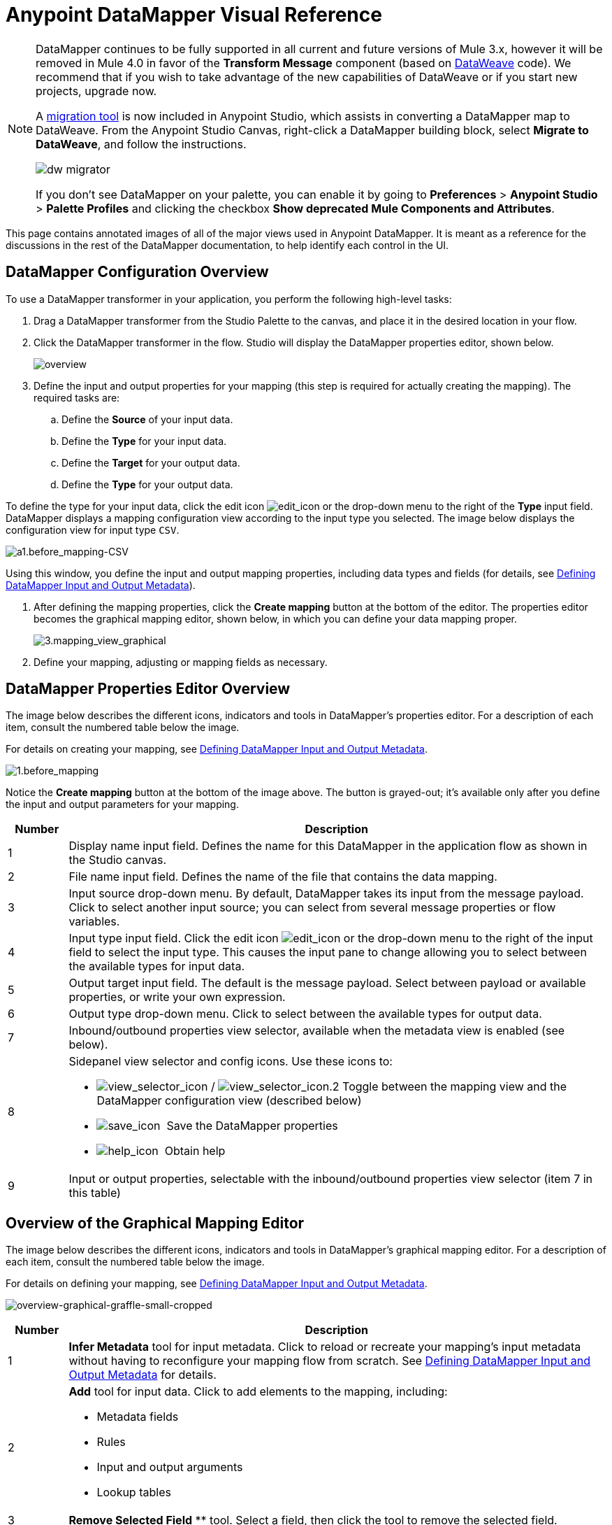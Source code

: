 = Anypoint DataMapper Visual Reference
:keywords: datamapper


[NOTE]
====
DataMapper continues to be fully supported in all current and future versions of Mule 3.x, however it will be removed in Mule 4.0 in favor of the *Transform Message* component (based on link:/mule-user-guide/v/3.8/dataweave[DataWeave] code). We recommend that if you wish to take advantage of the new capabilities of DataWeave or if you start new projects, upgrade now.

A link:/mule-user-guide/v/3.8/dataweave-migrator[migration tool] is now included in Anypoint Studio, which assists in converting a DataMapper map to DataWeave. From the Anypoint Studio Canvas, right-click a DataMapper building block, select *Migrate to DataWeave*, and follow the instructions.

image:dw_migrator_script.png[dw migrator]

If you don't see DataMapper on your palette, you can enable it by going to *Preferences* > *Anypoint Studio* > *Palette Profiles* and clicking the checkbox *Show deprecated Mule Components and Attributes*.
====


This page contains annotated images of all of the major views used in Anypoint DataMapper. It is meant as a reference for the discussions in the rest of the DataMapper documentation, to help identify each control in the UI.

== DataMapper Configuration Overview

To use a DataMapper transformer in your application, you perform the following high-level tasks:

. Drag a DataMapper transformer from the Studio Palette to the canvas, and place it in the desired location in your flow.

. Click the DataMapper transformer in the flow. Studio will display the DataMapper properties editor, shown below.
+
image:overview.jpeg[overview]

. Define the input and output properties for your mapping (this step is required for actually creating the mapping). The required tasks are:

.. Define the *Source* of your input data.

.. Define the *Type* for your input data.

.. Define the *Target* for your output data.

.. Define the *Type* for your output data.

To define the type for your input data, click the edit icon
image:edit_icon.jpeg[edit_icon] or the drop-down menu to the right of the *Type* input field. DataMapper displays a mapping configuration view according to the input type you selected. The image below displays the configuration view for input type `CSV`.

image:a1.before_mapping-CSV.png[a1.before_mapping-CSV]

Using this window, you define the input and output mapping properties, including data types and fields (for details, see https://www.mulesoft.org/documentation/display/current/Defining+DataMapper+Input+and+Output+Metadata[Defining DataMapper Input and Output Metadata]).

. After defining the mapping properties, click the *Create mapping* button at the bottom of the editor. The properties editor becomes the graphical mapping editor, shown below, in which you can define your data mapping proper.
+
image:3.mapping_view_graphical.png[3.mapping_view_graphical]

. Define your mapping, adjusting or mapping fields as necessary.

== DataMapper Properties Editor Overview

The image below describes the different icons, indicators and tools in DataMapper's properties editor. For a description of each item, consult the numbered table below the image.

For details on creating your mapping, see link:/anypoint-studio/v/6/defining-datamapper-input-and-output-metadata[Defining DataMapper Input and Output Metadata].

image:1.before_mapping.png[1.before_mapping]

Notice the *Create mapping* button at the bottom of the image above. The button is grayed-out; it's available only after you define the input and output parameters for your mapping.

[%header,cols="10a,90a"]
|===
|Number |Description
|1 |Display name input field. Defines the name for this DataMapper in the application flow as shown in the Studio canvas.
|2 |File name input field. Defines the name of the file that contains the data mapping.
|3 |Input source drop-down menu. By default, DataMapper takes its input from the message payload. Click to select another input source; you can select from several message properties or flow variables.
|4 |Input type input field. Click the edit icon image:edit_icon.jpeg[edit_icon] or the drop-down menu to the right of the input field to select the input type. This causes the input pane to change allowing you to select between the available types for input data.

|5 |Output target input field. The default is the message payload. Select between payload or available properties, or write your own expression.
|6 |Output type drop-down menu. Click to select between the available types for output data.
|7 |Inbound/outbound properties view selector, available when the metadata view is enabled (see below).
|8 a|
Sidepanel view selector and config icons. Use these icons to:

* image:view_selector_icon.png[view_selector_icon] / image:view_selector_icon.2.png[view_selector_icon.2] Toggle between the mapping view and the DataMapper configuration view (described below)

* image:save_icon.png[save_icon]  Save the DataMapper properties

* image:help_icon.png[help_icon]  Obtain help

|9 |Input or output properties, selectable with the inbound/outbound properties view selector (item 7 in this table)
|===

== Overview of the Graphical Mapping Editor

The image below describes the different icons, indicators and tools in DataMapper's graphical mapping editor. For a description of each item, consult the numbered table below the image.

For details on defining your mapping, see https://www.mulesoft.org/documentation/display/current/Defining+DataMapper+Input+and+Output+Metadata[Defining DataMapper Input and Output Metadata].

image:overview-graphical-graffle-small-cropped.jpeg[overview-graphical-graffle-small-cropped]

[%header,cols="10a,90a"]
|===
|Number |Description
|1 |*Infer Metadata* tool for input metadata. Click to reload or recreate your mapping's input metadata without having to reconfigure your mapping flow from scratch. See link:/anypoint-studio/v/6/defining-datamapper-input-and-output-metadata[Defining DataMapper Input and Output Metadata] for details.
|2 |
*Add* tool for input data. Click to add elements to the mapping, including:

* Metadata fields
* Rules
* Input and output arguments
* Lookup tables

|3 |*Remove Selected Field* ** tool. Select a field, then click the tool to remove the selected field.
|4 |
Input *Properties* tool. Click to open the *Properties* configuration window. Configurable properties will vary according to the input type. The image below shows the *Properties* configuration window.

image:csv.input.props.png[csv.input.props]

|5 |
*Show/Hide Unrelated Elements* tool. Default position is open, showing the hide icon image:hide.icon.png[hide.icon].

* When open, displays all elements in the input mapping pane that are not collapsed, whether or not you can map them in the current mapping level.
* When closed, hides all elements in the input pane that are not mappable in the currently displayed mapping level.

|6 |Input pane *Search Filter*. Type a string to display only elements in the input data that contain the string.
|7 |*Current Element Mapping* indicator/drop-down menu. Indicates the currently-displayed mapping level for multiple-level data mappings such as nested lists. The drop-down menu allows you to instantly switch between mapping levels.
|8 | *Add Mapping* icon: Click to add a new mapping. DataMapper displays the *Structure mapping editor* configuration window, displayed below.

image:DM_structure-mapping-editor.png[DM_structure-mapping-editor]

In the *Name* field, type a descriptive name for the new mapping.

In the *Condition* field, type an optional XPath condition. If you define a condition, the mapping only processes source elements that match the condition.

[NOTE]
====
The *Condition* field is only displayed when input type is XML.
====

For more information on structured mapping, see link:/anypoint-studio/v/6/datamapper-flat-to-structured-and-structured-to-flat-mapping[Example: Flat-to-Structured and Structured-to-Flat Mapping].

|9 |*Edit Mapping* tool. Click to modify the name of the current mapping level.
|10 |*Remove Mapping* tool. Click to remove the current mapping level.
|11 |*Infer Metadata* tool for output metadata. Click to reload or recreate your mapping's output metadata without having to reconfigure your mapping flow from scratch. See link:/anypoint-studio/v/6/defining-datamapper-input-and-output-metadata[Defining Input and Output Metadata]  for details.
|12 |*Add* tool for output data. Click to add a metadata field to the output mapping.
|13 |*Remove Selected Field* ** tool. Select a field, then click the tool to remove the selected field.
|14 |*Click Field Assignments* tool. Click to delete the selected field(s) assigned input values. To clear the values of multiple fields, select the fields by clicking the first field, holding down the `SHIFT` key and scrolling over the adjacent fields.
|15 |
Output *Properties* tool. Click to open the *Properties* configuration window. Configurable properties will vary according to the input type. Shown here are

|16 |
*Show/Hide Unrelated Elements* tool. Default position is open, showing the hide icon image:hide.icon.png[hide.icon].

* When open, displays all elements in the input mapping pane that are not collapsed, whether or not you can map them in the current mapping level.
* When closed, hides all elements in the input pane that are not mappable in the currently displayed mapping level.

|17 |Output pane *Search Filter*. Type a string to display only elements in the output data that contain the string.
|18 |*Graphical* view button. Click to display DataMapper's graphical view, displayed by default and illustrated in <<Overview of the Graphical Mapping Editor>>.
|19 |*Script* view button. Click to display DataMapper's script view. For details, see <<Overview of the Script View>>.
|20 |*Preview* button. Click to display DataMapper's preview pane, where you can run a preview of your mapping. For details, see <<Overview of DataMapper Preview>>.
|===

== Overview of the Script View

image:4.script.view.png[4.script.view]

[%header,cols="10a,90a"]
|===
|Number |Description
|1 |Field nav pane filter box. Type a string to see only fields whose names contain that string.
|2 |Input and output information pane. Here you can access information about input and output fields and arguments, lookup tables, and default functions. You can also insert an input or output field or a function into the script by click-and-dragging the function from the information pane to the script editor.
|3 |*Current Element Mapping* indicator/drop-down menu. Indicates the currently-displayed mapping level for multiple-level data mappings such as nested lists, and allows you to select which mapping level to view and edit.
|4 |*Script* view button. Click to select the Script view.
|5 |Input or output properties, selectable with the inbound/outbound properties view selector.
|6 |Script editor. Click anywhere in the script to edit.
|7 |*Default Functions* in the input and output information pane. To insert a function into the script, click and drag the function to the desired location in the script editor.
|===

== Overview of DataMapper Preview

DataMapper's preview feature allows you to test your mapping using a specific input file and preview the results. For details, see link:/anypoint-studio/v/6/previewing-datamapper-results-on-sample-data[Previewing DataMapper Results on Sample Data].

image:preview.png[preview]

[%header,cols="10a,90a"]
|===
|Number |Description
|1 |*Input Data* input field. Use to select the path of the file to read data from. Alternatively, click the folder image:input.folder.in.preview.png[input.folder.in.preview]button to the right of the field to select the file using your system's file browser.

|2 |
*Text* / *Graphic View* selector. Click to switch between graphic view (default, below left) and text view (below right).

image:graphview.png[graphview]   image:textview.png[textview] +

  

|3 |*Folder* icon for selecting the input file. Click to select the file using your system's file browser.
|4 |*New input file* icon. Click to create a new input file and save it to disk. The default location for the file is inside your application's folder tree. After creating a new input file, you can click it in the package explorer to edit it inside Studio.
|5 |*Input Arguments* button. Click to enter input arguments for your preview (for details, see "Using Data Mapping Input and Output Arguments" in link:/anypoint-studio/v/6/building-a-mapping-flow-in-the-graphical-mapping-editor[Building a Mapping Flow in the Graphical Mapping Editor]).
|6 |*Run* button. Click to run a preview of your mapping and display the results.
|7 |*Preview* button. Click to display the Preview.
|8 |Input or output properties, selectable with the inbound/outbound properties view selector.
|9 |Preview results pane. Displays the results of the preview in graphic or text format.
|===

== The DataMapper Configuration View

The image:view_selector_icon.png[view_selector_icon] / image:view_selector_icon.2.png[view_selector_icon.2] buttons to the right of the graphical mapping editor allow you to toggle between the mapping view and the DataMapper configuration view. The configuration view allows you to quickly configure global parameters for your specific DataMapper transformer.

image:config_view.png[config_view]

[%header,cols="10a,90a"]
|===
|Number |Description
|1 |Display name input field. Defines the name for this DataMapper in the application flow as shown in the Studio canvas.
|2 |Drop-down menu for referencing any of the mapping files (ending in .grf) available in the application. By default, the mapping file created for this specific DataMapper is referenced. Selecting another mapping file causes the DataMapper transformer to replicate the mapping in the referenced file.
|3 |Operation selector drop-down menu. In most cases, only the default `Transform` operation is available.
|4 |Input source input field. Here you can use link:/mule-user-guide/v/3.8/mule-expression-language-mel[Mule Expression Language] to select an input source other than the message payload, such as message inbound properties, ID, etc.).
|5 |Output target input field. Here you can use an enricher expression to enrich the current message with the result of DataMapper processing.
|6 |Return class input field. Enter the class name of the expected output.
|7 |Streaming checkbox. Click to enable streaming on this DataMapper. For details on streaming, see link:/anypoint-studio/v/6/streaming-data-processing-with-datamapper[Streaming Data Processing with DataMapper].
|8 |Pipe size input field for streaming. Defines the size of the streaming cache. Default is 2048 bytes when working with files, or 2048 elements when working with collections.
|9 |Input arguments field generator/editor. Use to add input arguments to the mapping. For details, see "Using Data Mapping Input and Output Arguments" in link:/anypoint-studio/v/6/building-a-mapping-flow-in-the-graphical-mapping-editor[Building a Mapping Flow in the Graphical Mapping Editor].
|===

== See Also





